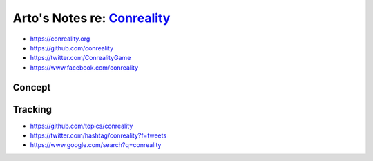 ********************************************************
Arto's Notes re: `Conreality <https://conreality.org>`__
********************************************************

* https://conreality.org
* https://github.com/conreality
* https://twitter.com/ConrealityGame
* https://www.facebook.com/conreality

Concept
=======

Tracking
========

* https://github.com/topics/conreality
* https://twitter.com/hashtag/conreality?f=tweets
* https://www.google.com/search?q=conreality
